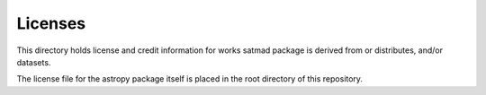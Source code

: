 Licenses
========

This directory holds license and credit information for works satmad
package is derived from or distributes, and/or datasets.

The license file for the astropy package itself is placed in the root
directory of this repository.
